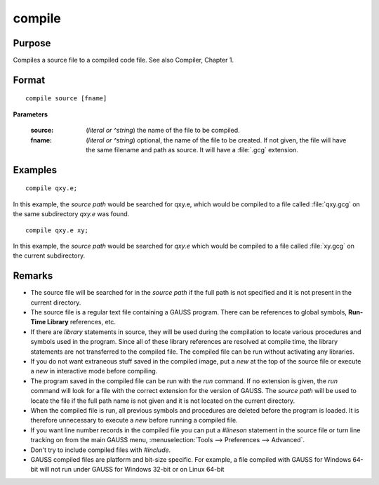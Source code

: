 
compile
==============================================

Purpose
----------------

Compiles a source file to a compiled code file. See also Compiler, Chapter 1.

.. TODO:: FIX LINK FOR CHAP1

.. _compile:
.. index:: copmile

Format
----------------

::

    compile source [fname]

**Parameters**

    :source: (*literal or ^string*) the name of the file to be compiled.
    
    
    :fname: (*literal or ^string*) optional, the name of the file to be created. If not given, the 
        file will have the same filename and path as source. It will have a :file:`.gcg` extension.

Examples
----------------

::

    compile qxy.e;

In this example, the `source path` would be searched for qxy.e, which
would be compiled to a file called :file:`qxy.gcg` on the same subdirectory *qxy.e* was found.

::

    compile qxy.e xy;

In this example, the `source path` would be searched for *qxy.e* which
would be compiled to a file called :file:`xy.gcg` on the current subdirectory.

Remarks
-------

-  The source file will be searched for in the `source path` if the full path
   is not specified and it is not present in the current directory.

-  The source file is a regular text file containing a GAUSS program.
   There can be references to global symbols, **Run-Time Library**
   references, etc.

-  If there are `library` statements in source, they will be used during
   the compilation to locate various procedures and symbols used in the
   program. Since all of these library references are resolved at
   compile time, the library statements are not transferred to the
   compiled file. The compiled file can be run without activating any
   libraries.

-  If you do not want extraneous stuff saved in the compiled image, put
   a `new` at the top of the source file or execute a `new` in interactive
   mode before compiling.

-  The program saved in the compiled file can be run with the `run`
   command. If no extension is given, the `run` command will look for a
   file with the correct extension for the version of GAUSS. The
   `source path` will be used to locate the file if the full path name is not
   given and it is not located on the current directory.

-  When the compiled file is run, all previous symbols and procedures
   are deleted before the program is loaded. It is therefore unnecessary
   to execute a `new` before running a compiled file.

-  If you want line number records in the compiled file you can put a
   `#lineson` statement in the source file or turn line tracking on from
   the main GAUSS menu, :menuselection:`Tools --> Preferences --> Advanced`.

-  Don't try to include compiled files with `#include`.

-  GAUSS compiled files are platform and bit-size specific. For example,
   a file compiled with GAUSS for Windows 64-bit will not run under
   GAUSS for Windows 32-bit or on Linux 64-bit

.. seealso:: Functions `run`, `use`, `saveall`

